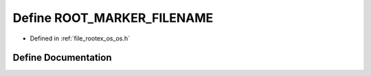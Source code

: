 .. _exhale_define_os_8h_1a00b095959eaf7d49d2cfaf05b1e1fc57:

Define ROOT_MARKER_FILENAME
===========================

- Defined in :ref:`file_rootex_os_os.h`


Define Documentation
--------------------


.. doxygendefine:: ROOT_MARKER_FILENAME
